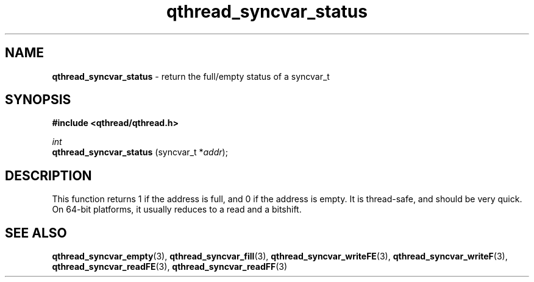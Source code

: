 .TH qthread_syncvar_status 3 "JUNE 2010" libqthread "libqthread"
.SH NAME
.B qthread_syncvar_status
\- return the full/empty status of a syncvar_t
.SH SYNOPSIS
.B #include <qthread/qthread.h>

.I int
.br
.B qthread_syncvar_status
.RI "(syncvar_t *" addr );
.SH DESCRIPTION
This function returns 1 if the address is full, and 0 if the address is empty.
It is thread-safe, and should be very quick. On 64-bit platforms, it usually
reduces to a read and a bitshift.
.SH SEE ALSO
.BR qthread_syncvar_empty (3),
.BR qthread_syncvar_fill (3),
.BR qthread_syncvar_writeFE (3),
.BR qthread_syncvar_writeF (3),
.BR qthread_syncvar_readFE (3),
.BR qthread_syncvar_readFF (3)
